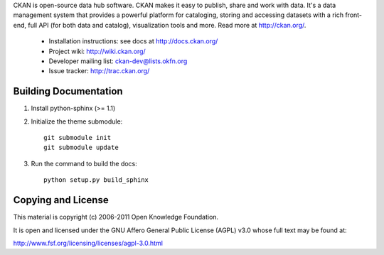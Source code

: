 CKAN is open-source data hub software. CKAN makes it easy to publish, share and
work with data. It's a data management system that provides a powerful platform
for cataloging, storing and accessing datasets with a rich front-end, full API
(for both data and catalog), visualization tools and more. Read more at
http://ckan.org/. 

 * Installation instructions: see docs at http://docs.ckan.org/
 * Project wiki: http://wiki.ckan.org/
 * Developer mailing list: ckan-dev@lists.okfn.org
 * Issue tracker: http://trac.ckan.org/

Building Documentation
======================

1. Install python-sphinx (>= 1.1)

2. Initialize the theme submodule::

    git submodule init
    git submodule update

3. Run the command to build the docs::

    python setup.py build_sphinx

Copying and License
===================

This material is copyright (c) 2006-2011 Open Knowledge Foundation.

It is open and licensed under the GNU Affero General Public License (AGPL) v3.0
whose full text may be found at:

http://www.fsf.org/licensing/licenses/agpl-3.0.html

